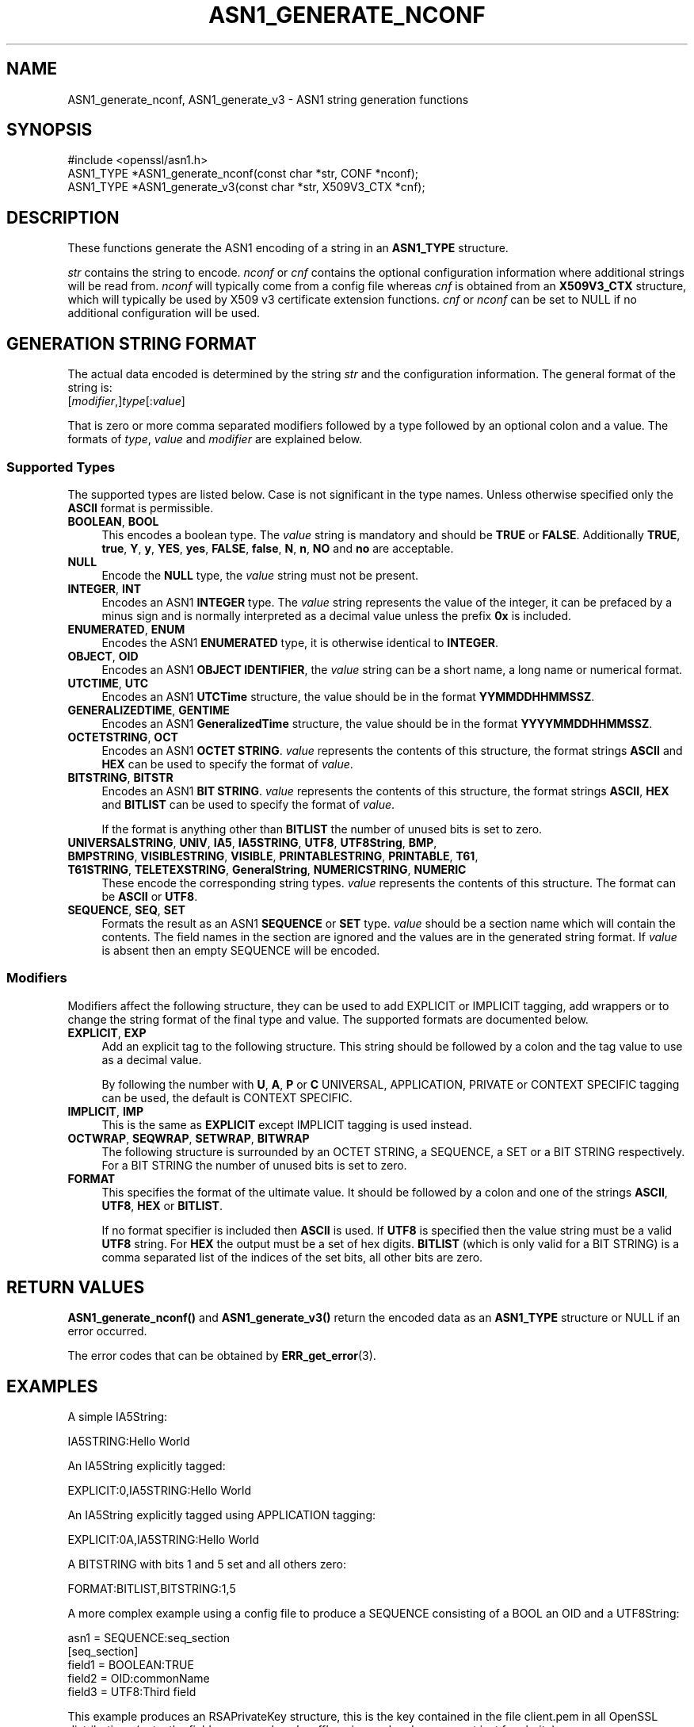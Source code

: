 .\" -*- mode: troff; coding: utf-8 -*-
.\" Automatically generated by Pod::Man 5.01 (Pod::Simple 3.43)
.\"
.\" Standard preamble:
.\" ========================================================================
.de Sp \" Vertical space (when we can't use .PP)
.if t .sp .5v
.if n .sp
..
.de Vb \" Begin verbatim text
.ft CW
.nf
.ne \\$1
..
.de Ve \" End verbatim text
.ft R
.fi
..
.\" \*(C` and \*(C' are quotes in nroff, nothing in troff, for use with C<>.
.ie n \{\
.    ds C` ""
.    ds C' ""
'br\}
.el\{\
.    ds C`
.    ds C'
'br\}
.\"
.\" Escape single quotes in literal strings from groff's Unicode transform.
.ie \n(.g .ds Aq \(aq
.el       .ds Aq '
.\"
.\" If the F register is >0, we'll generate index entries on stderr for
.\" titles (.TH), headers (.SH), subsections (.SS), items (.Ip), and index
.\" entries marked with X<> in POD.  Of course, you'll have to process the
.\" output yourself in some meaningful fashion.
.\"
.\" Avoid warning from groff about undefined register 'F'.
.de IX
..
.nr rF 0
.if \n(.g .if rF .nr rF 1
.if (\n(rF:(\n(.g==0)) \{\
.    if \nF \{\
.        de IX
.        tm Index:\\$1\t\\n%\t"\\$2"
..
.        if !\nF==2 \{\
.            nr % 0
.            nr F 2
.        \}
.    \}
.\}
.rr rF
.\" ========================================================================
.\"
.IX Title "ASN1_GENERATE_NCONF 3ossl"
.TH ASN1_GENERATE_NCONF 3ossl 2024-04-09 3.3.0 OpenSSL
.\" For nroff, turn off justification.  Always turn off hyphenation; it makes
.\" way too many mistakes in technical documents.
.if n .ad l
.nh
.SH NAME
ASN1_generate_nconf, ASN1_generate_v3 \- ASN1 string generation functions
.SH SYNOPSIS
.IX Header "SYNOPSIS"
.Vb 1
\& #include <openssl/asn1.h>
\&
\& ASN1_TYPE *ASN1_generate_nconf(const char *str, CONF *nconf);
\& ASN1_TYPE *ASN1_generate_v3(const char *str, X509V3_CTX *cnf);
.Ve
.SH DESCRIPTION
.IX Header "DESCRIPTION"
These functions generate the ASN1 encoding of a string
in an \fBASN1_TYPE\fR structure.
.PP
\&\fIstr\fR contains the string to encode. \fInconf\fR or \fIcnf\fR contains
the optional configuration information where additional strings
will be read from. \fInconf\fR will typically come from a config
file whereas \fIcnf\fR is obtained from an \fBX509V3_CTX\fR structure,
which will typically be used by X509 v3 certificate extension
functions. \fIcnf\fR or \fInconf\fR can be set to NULL if no additional
configuration will be used.
.SH "GENERATION STRING FORMAT"
.IX Header "GENERATION STRING FORMAT"
The actual data encoded is determined by the string \fIstr\fR and
the configuration information. The general format of the string
is:
.IP [\fImodifier\fR,]\fItype\fR[:\fIvalue\fR] 4
.IX Item "[modifier,]type[:value]"
.PP
That is zero or more comma separated modifiers followed by a type
followed by an optional colon and a value. The formats of \fItype\fR,
\&\fIvalue\fR and \fImodifier\fR are explained below.
.SS "Supported Types"
.IX Subsection "Supported Types"
The supported types are listed below.
Case is not significant in the type names.
Unless otherwise specified only the \fBASCII\fR format is permissible.
.IP "\fBBOOLEAN\fR, \fBBOOL\fR" 4
.IX Item "BOOLEAN, BOOL"
This encodes a boolean type. The \fIvalue\fR string is mandatory and
should be \fBTRUE\fR or \fBFALSE\fR. Additionally \fBTRUE\fR, \fBtrue\fR, \fBY\fR,
\&\fBy\fR, \fBYES\fR, \fByes\fR, \fBFALSE\fR, \fBfalse\fR, \fBN\fR, \fBn\fR, \fBNO\fR and \fBno\fR
are acceptable.
.IP \fBNULL\fR 4
.IX Item "NULL"
Encode the \fBNULL\fR type, the \fIvalue\fR string must not be present.
.IP "\fBINTEGER\fR, \fBINT\fR" 4
.IX Item "INTEGER, INT"
Encodes an ASN1 \fBINTEGER\fR type. The \fIvalue\fR string represents
the value of the integer, it can be prefaced by a minus sign and
is normally interpreted as a decimal value unless the prefix \fB0x\fR
is included.
.IP "\fBENUMERATED\fR, \fBENUM\fR" 4
.IX Item "ENUMERATED, ENUM"
Encodes the ASN1 \fBENUMERATED\fR type, it is otherwise identical to
\&\fBINTEGER\fR.
.IP "\fBOBJECT\fR, \fBOID\fR" 4
.IX Item "OBJECT, OID"
Encodes an ASN1 \fBOBJECT IDENTIFIER\fR, the \fIvalue\fR string can be
a short name, a long name or numerical format.
.IP "\fBUTCTIME\fR, \fBUTC\fR" 4
.IX Item "UTCTIME, UTC"
Encodes an ASN1 \fBUTCTime\fR structure, the value should be in
the format \fBYYMMDDHHMMSSZ\fR.
.IP "\fBGENERALIZEDTIME\fR, \fBGENTIME\fR" 4
.IX Item "GENERALIZEDTIME, GENTIME"
Encodes an ASN1 \fBGeneralizedTime\fR structure, the value should be in
the format \fBYYYYMMDDHHMMSSZ\fR.
.IP "\fBOCTETSTRING\fR, \fBOCT\fR" 4
.IX Item "OCTETSTRING, OCT"
Encodes an ASN1 \fBOCTET STRING\fR. \fIvalue\fR represents the contents
of this structure, the format strings \fBASCII\fR and \fBHEX\fR can be
used to specify the format of \fIvalue\fR.
.IP "\fBBITSTRING\fR, \fBBITSTR\fR" 4
.IX Item "BITSTRING, BITSTR"
Encodes an ASN1 \fBBIT STRING\fR. \fIvalue\fR represents the contents
of this structure, the format strings \fBASCII\fR, \fBHEX\fR and \fBBITLIST\fR
can be used to specify the format of \fIvalue\fR.
.Sp
If the format is anything other than \fBBITLIST\fR the number of unused
bits is set to zero.
.IP "\fBUNIVERSALSTRING\fR, \fBUNIV\fR, \fBIA5\fR, \fBIA5STRING\fR, \fBUTF8\fR, \fBUTF8String\fR, \fBBMP\fR, \fBBMPSTRING\fR, \fBVISIBLESTRING\fR, \fBVISIBLE\fR, \fBPRINTABLESTRING\fR, \fBPRINTABLE\fR, \fBT61\fR, \fBT61STRING\fR, \fBTELETEXSTRING\fR, \fBGeneralString\fR, \fBNUMERICSTRING\fR, \fBNUMERIC\fR" 4
.IX Item "UNIVERSALSTRING, UNIV, IA5, IA5STRING, UTF8, UTF8String, BMP, BMPSTRING, VISIBLESTRING, VISIBLE, PRINTABLESTRING, PRINTABLE, T61, T61STRING, TELETEXSTRING, GeneralString, NUMERICSTRING, NUMERIC"
These encode the corresponding string types. \fIvalue\fR represents the
contents of this structure. The format can be \fBASCII\fR or \fBUTF8\fR.
.IP "\fBSEQUENCE\fR, \fBSEQ\fR, \fBSET\fR" 4
.IX Item "SEQUENCE, SEQ, SET"
Formats the result as an ASN1 \fBSEQUENCE\fR or \fBSET\fR type. \fIvalue\fR
should be a section name which will contain the contents. The
field names in the section are ignored and the values are in the
generated string format. If \fIvalue\fR is absent then an empty SEQUENCE
will be encoded.
.SS Modifiers
.IX Subsection "Modifiers"
Modifiers affect the following structure, they can be used to
add EXPLICIT or IMPLICIT tagging, add wrappers or to change
the string format of the final type and value. The supported
formats are documented below.
.IP "\fBEXPLICIT\fR, \fBEXP\fR" 4
.IX Item "EXPLICIT, EXP"
Add an explicit tag to the following structure. This string
should be followed by a colon and the tag value to use as a
decimal value.
.Sp
By following the number with \fBU\fR, \fBA\fR, \fBP\fR or \fBC\fR UNIVERSAL,
APPLICATION, PRIVATE or CONTEXT SPECIFIC tagging can be used,
the default is CONTEXT SPECIFIC.
.IP "\fBIMPLICIT\fR, \fBIMP\fR" 4
.IX Item "IMPLICIT, IMP"
This is the same as \fBEXPLICIT\fR except IMPLICIT tagging is used
instead.
.IP "\fBOCTWRAP\fR, \fBSEQWRAP\fR, \fBSETWRAP\fR, \fBBITWRAP\fR" 4
.IX Item "OCTWRAP, SEQWRAP, SETWRAP, BITWRAP"
The following structure is surrounded by an OCTET STRING, a SEQUENCE,
a SET or a BIT STRING respectively. For a BIT STRING the number of unused
bits is set to zero.
.IP \fBFORMAT\fR 4
.IX Item "FORMAT"
This specifies the format of the ultimate value. It should be followed
by a colon and one of the strings \fBASCII\fR, \fBUTF8\fR, \fBHEX\fR or \fBBITLIST\fR.
.Sp
If no format specifier is included then \fBASCII\fR is used. If \fBUTF8\fR is
specified then the value string must be a valid \fBUTF8\fR string. For \fBHEX\fR the
output must be a set of hex digits. \fBBITLIST\fR (which is only valid for a BIT
STRING) is a comma separated list of the indices of the set bits, all other
bits are zero.
.SH "RETURN VALUES"
.IX Header "RETURN VALUES"
\&\fBASN1_generate_nconf()\fR and \fBASN1_generate_v3()\fR return the encoded
data as an \fBASN1_TYPE\fR structure or NULL if an error occurred.
.PP
The error codes that can be obtained by \fBERR_get_error\fR\|(3).
.SH EXAMPLES
.IX Header "EXAMPLES"
A simple IA5String:
.PP
.Vb 1
\& IA5STRING:Hello World
.Ve
.PP
An IA5String explicitly tagged:
.PP
.Vb 1
\& EXPLICIT:0,IA5STRING:Hello World
.Ve
.PP
An IA5String explicitly tagged using APPLICATION tagging:
.PP
.Vb 1
\& EXPLICIT:0A,IA5STRING:Hello World
.Ve
.PP
A BITSTRING with bits 1 and 5 set and all others zero:
.PP
.Vb 1
\& FORMAT:BITLIST,BITSTRING:1,5
.Ve
.PP
A more complex example using a config file to produce a
SEQUENCE consisting of a BOOL an OID and a UTF8String:
.PP
.Vb 1
\& asn1 = SEQUENCE:seq_section
\&
\& [seq_section]
\&
\& field1 = BOOLEAN:TRUE
\& field2 = OID:commonName
\& field3 = UTF8:Third field
.Ve
.PP
This example produces an RSAPrivateKey structure, this is the
key contained in the file client.pem in all OpenSSL distributions
(note: the field names such as 'coeff' are ignored and are present just
for clarity):
.PP
.Vb 3
\& asn1=SEQUENCE:private_key
\& [private_key]
\& version=INTEGER:0
\&
\& n=INTEGER:0xBB6FE79432CC6EA2D8F970675A5A87BFBE1AFF0BE63E879F2AFFB93644\e
\& D4D2C6D000430DEC66ABF47829E74B8C5108623A1C0EE8BE217B3AD8D36D5EB4FCA1D9
\&
\& e=INTEGER:0x010001
\&
\& d=INTEGER:0x6F05EAD2F27FFAEC84BEC360C4B928FD5F3A9865D0FCAAD291E2A52F4A\e
\& F810DC6373278C006A0ABBA27DC8C63BF97F7E666E27C5284D7D3B1FFFE16B7A87B51D
\&
\& p=INTEGER:0xF3929B9435608F8A22C208D86795271D54EBDFB09DDEF539AB083DA912\e
\& D4BD57
\&
\& q=INTEGER:0xC50016F89DFF2561347ED1186A46E150E28BF2D0F539A1594BBD7FE467\e
\& 46EC4F
\&
\& exp1=INTEGER:0x9E7D4326C924AFC1DEA40B45650134966D6F9DFA3A7F9D698CD4ABEA\e
\& 9C0A39B9
\&
\& exp2=INTEGER:0xBA84003BB95355AFB7C50DF140C60513D0BA51D637272E355E397779\e
\& E7B2458F
\&
\& coeff=INTEGER:0x30B9E4F2AFA5AC679F920FC83F1F2DF1BAF1779CF989447FABC2F5\e
\& 628657053A
.Ve
.PP
This example is the corresponding public key in a SubjectPublicKeyInfo
structure:
.PP
.Vb 2
\& # Start with a SEQUENCE
\& asn1=SEQUENCE:pubkeyinfo
\&
\& # pubkeyinfo contains an algorithm identifier and the public key wrapped
\& # in a BIT STRING
\& [pubkeyinfo]
\& algorithm=SEQUENCE:rsa_alg
\& pubkey=BITWRAP,SEQUENCE:rsapubkey
\&
\& # algorithm ID for RSA is just an OID and a NULL
\& [rsa_alg]
\& algorithm=OID:rsaEncryption
\& parameter=NULL
\&
\& # Actual public key: modulus and exponent
\& [rsapubkey]
\& n=INTEGER:0xBB6FE79432CC6EA2D8F970675A5A87BFBE1AFF0BE63E879F2AFFB93644\e
\& D4D2C6D000430DEC66ABF47829E74B8C5108623A1C0EE8BE217B3AD8D36D5EB4FCA1D9
\&
\& e=INTEGER:0x010001
.Ve
.SH "SEE ALSO"
.IX Header "SEE ALSO"
\&\fBERR_get_error\fR\|(3)
.SH COPYRIGHT
.IX Header "COPYRIGHT"
Copyright 2002\-2021 The OpenSSL Project Authors. All Rights Reserved.
.PP
Licensed under the Apache License 2.0 (the "License").  You may not use
this file except in compliance with the License.  You can obtain a copy
in the file LICENSE in the source distribution or at
<https://www.openssl.org/source/license.html>.

